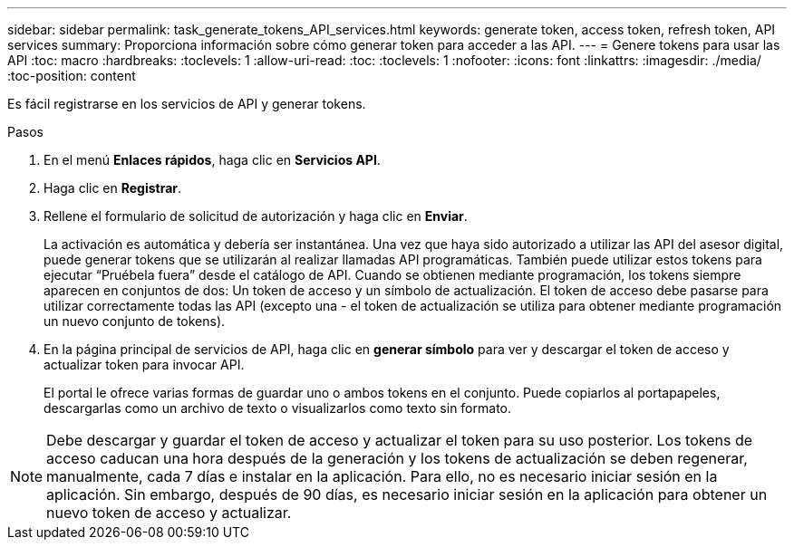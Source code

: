 ---
sidebar: sidebar 
permalink: task_generate_tokens_API_services.html 
keywords: generate token, access token, refresh token, API services 
summary: Proporciona información sobre cómo generar token para acceder a las API. 
---
= Genere tokens para usar las API
:toc: macro
:hardbreaks:
:toclevels: 1
:allow-uri-read: 
:toc: 
:toclevels: 1
:nofooter: 
:icons: font
:linkattrs: 
:imagesdir: ./media/
:toc-position: content


[role="lead"]
Es fácil registrarse en los servicios de API y generar tokens.

.Pasos
. En el menú *Enlaces rápidos*, haga clic en *Servicios API*.
. Haga clic en *Registrar*.
. Rellene el formulario de solicitud de autorización y haga clic en *Enviar*.
+
La activación es automática y debería ser instantánea. Una vez que haya sido autorizado a utilizar las API del asesor digital, puede generar tokens que se utilizarán al realizar llamadas API programáticas. También puede utilizar estos tokens para ejecutar “Pruébela fuera” desde el catálogo de API. Cuando se obtienen mediante programación, los tokens siempre aparecen en conjuntos de dos: Un token de acceso y un símbolo de actualización. El token de acceso debe pasarse para utilizar correctamente todas las API (excepto una - el token de actualización se utiliza para obtener mediante programación un nuevo conjunto de tokens).

. En la página principal de servicios de API, haga clic en *generar símbolo* para ver y descargar el token de acceso y actualizar token para invocar API.
+
El portal le ofrece varias formas de guardar uno o ambos tokens en el conjunto. Puede copiarlos al portapapeles, descargarlas como un archivo de texto o visualizarlos como texto sin formato.




NOTE: Debe descargar y guardar el token de acceso y actualizar el token para su uso posterior. Los tokens de acceso caducan una hora después de la generación y los tokens de actualización se deben regenerar, manualmente, cada 7 días e instalar en la aplicación. Para ello, no es necesario iniciar sesión en la aplicación. Sin embargo, después de 90 días, es necesario iniciar sesión en la aplicación para obtener un nuevo token de acceso y actualizar.

